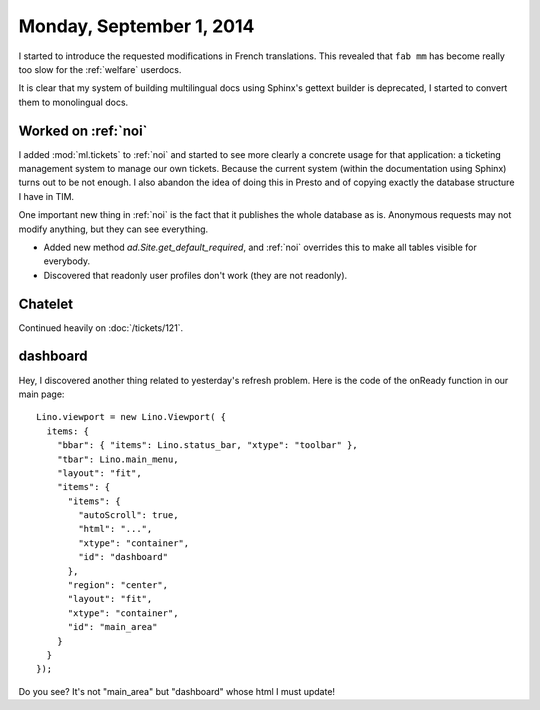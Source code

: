=========================
Monday, September 1, 2014
=========================



I started to introduce the requested modifications in French
translations.  This revealed that ``fab mm`` has become really too
slow for the :ref:`welfare` userdocs. 

It is clear that my system of building multilingual docs using
Sphinx's gettext builder is deprecated, I started to convert them to
monolingual docs.

Worked on :ref:`noi`
====================

I added :mod:`ml.tickets` to :ref:`noi` and started to see more
clearly a concrete usage for that application: a ticketing management
system to manage our own tickets. Because the current system (within
the documentation using Sphinx) turns out to be not enough. I also
abandon the idea of doing this in Presto and of copying exactly the
database structure I have in TIM.

One important new thing in :ref:`noi` is the fact that it publishes
the whole database as is. Anonymous requests may not modify anything,
but they can see everything.  

- Added new method `ad.Site.get_default_required`, and :ref:`noi`
  overrides this to make all tables visible for everybody.  

- Discovered that readonly user profiles don't work (they are not
  readonly).


Chatelet
========

Continued heavily on :doc:`/tickets/121`.

dashboard
=========

Hey, I discovered another thing related to yesterday's refresh problem.
Here is the code of the onReady function in our main page::

    Lino.viewport = new Lino.Viewport( { 
      items: { 
        "bbar": { "items": Lino.status_bar, "xtype": "toolbar" }, 
        "tbar": Lino.main_menu, 
        "layout": "fit", 
        "items": { 
          "items": { 
            "autoScroll": true, 
            "html": "...", 
            "xtype": "container", 
            "id": "dashboard" 
          }, 
          "region": "center", 
          "layout": "fit", 
          "xtype": "container", 
          "id": "main_area" 
        } 
      } 
    });

Do you see? It's not "main_area" but "dashboard" whose html I must
update!
